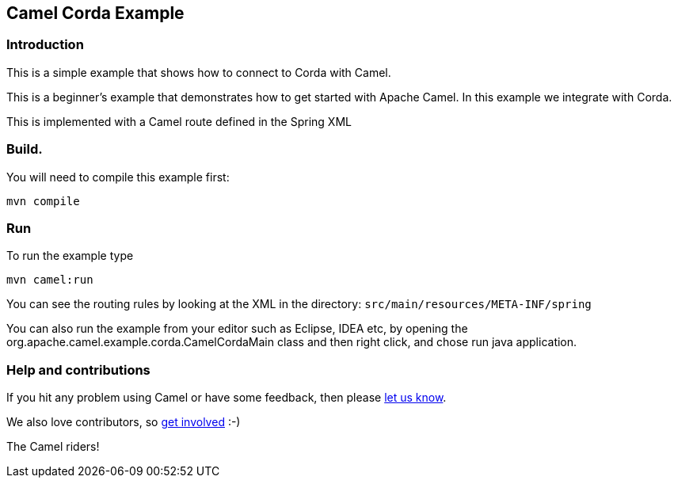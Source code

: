 == Camel Corda Example

=== Introduction

This is a simple example that shows how to connect to Corda with Camel.

This is a beginner's example that demonstrates how to get started with
Apache Camel. In this example we integrate with Corda.

This is implemented with a Camel route defined in the Spring XML

=== Build.

You will need to compile this example first:

....
mvn compile
....

=== Run

To run the example type

....
mvn camel:run
....

You can see the routing rules by looking at the XML in the directory:
`+src/main/resources/META-INF/spring+`

You can also run the example from your editor such as Eclipse, IDEA etc,
by opening the org.apache.camel.example.corda.CamelCordaMain class
and then right click, and chose run java application.

=== Help and contributions

If you hit any problem using Camel or have some feedback, then please
https://camel.apache.org/support.html[let us know].

We also love contributors, so
https://camel.apache.org/contributing.html[get involved] :-)

The Camel riders!
